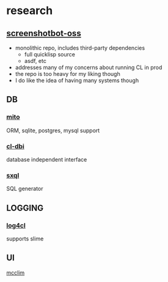 * research
** [[https://github.com/screenshotbot/screenshotbot-oss][screenshotbot-oss]]
- monolithic repo, includes third-party dependencies
  - full quicklisp source
  - asdf, etc
- addresses many of my concerns about running CL in prod
- the repo is too heavy for my liking though
- I do like the idea of having many systems though
** DB
*** [[https://github.com/fukamachi/mito][mito]]
ORM, sqlite, postgres, mysql support
*** [[https://github.com/fukamachi/cl-dbi][cl-dbi]]
database independent interface
*** [[https://github.com/fukamachi/sxql][sxql]]
SQL generator
** LOGGING
*** [[https://github.com/sharplispers/log4cl/][log4cl]]
supports slime
** UI
[[https://mcclim.common-lisp.dev/][mcclim]]
